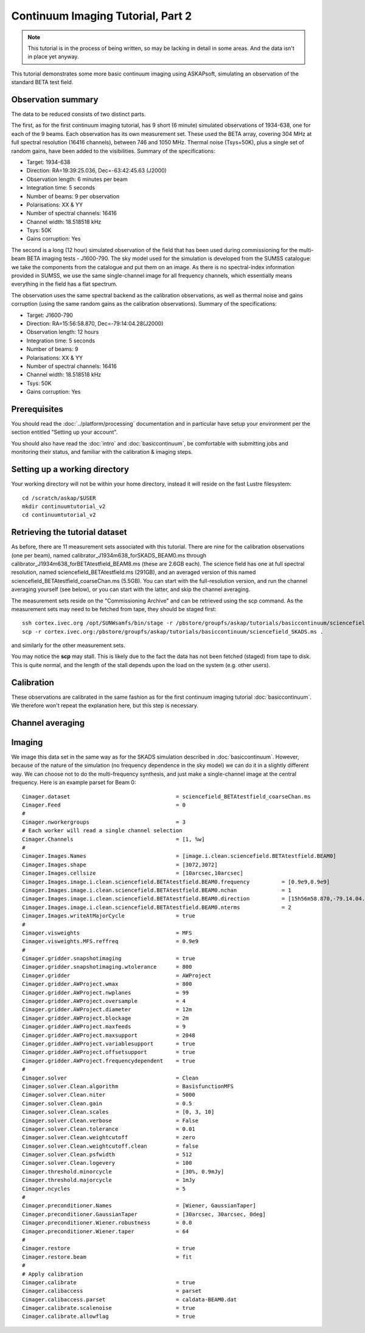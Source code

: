 Continuum Imaging Tutorial, Part 2
==================================

.. note:: This tutorial is in the process of being written, so may be lacking in detail in some areas. And the data isn't in place yet anyway.

This tutorial demonstrates some more basic continuum imaging using ASKAPsoft, simulating an observation of the standard BETA test field.

Observation summary
-------------------
The data to be reduced consists of two distinct parts.

The first, as for the first continuum imaging tutorial, has 9 short (6 minute) simulated observations of 1934-638, one for each of the 9 beams. Each observation has its own measurement set. These used the BETA array, covering 304 MHz at full spectral resolution (16416 channels), between 746 and 1050 MHz. Thermal noise (Tsys=50K), plus a single set of random gains, have been added to the visibilities. Summary of the specifications:

* Target: 1934-638
* Direction: RA=19:39:25.036, Dec=-63:42:45.63 (J2000)
* Observation length: 6 minutes per beam
* Integration time: 5 seconds
* Number of beams: 9 per observation
* Polarisations: XX & YY
* Number of spectral channels: 16416
* Channel width: 18.518518 kHz
* Tsys: 50K
* Gains corruption: Yes


The second is a long (12 hour) simulated observation of the field that has been used during commissioning for the multi-beam BETA imaging tests - J1600-790. The sky model used for the simulation is developed from the SUMSS catalogue: we take the components from the catalogue and put them on an image. As there is no spectral-index information provided in SUMSS, we use the same single-channel image for all frequency channels, which essentially means everything in the field has a flat spectrum.

The observation uses the same spectral backend as the calibration observations, as well as thermal noise and gains corruption (using the same random gains as the calibration observations). Summary of the specifications:

* Target: J1600-790
* Direction: RA=15:56:58.870, Dec=-79:14:04.28(J2000)
* Observation length: 12 hours
* Integration time: 5 seconds
* Number of beams: 9 
* Polarisations: XX & YY
* Number of spectral channels: 16416
* Channel width: 18.518518 kHz
* Tsys: 50K
* Gains corruption: Yes

Prerequisites
-------------
You should read the :doc:`../platform/processing` documentation and in particular have
setup your environment per the section entitled "Setting up your account". 

You should also have read the :doc:`intro` and :doc:`basiccontinuum`, be comfortable with submitting jobs and monitoring their status, and familiar with the calibration & imaging steps.

Setting up a working directory
------------------------------
Your working directory will not be within your home directory, instead it will reside
on the fast Lustre filesystem::

    cd /scratch/askap/$USER
    mkdir continuumtutorial_v2
    cd continuumtutorial_v2

Retrieving the tutorial dataset
-------------------------------

As before, there are 11 measurement sets associated with this tutorial. There are nine for the calibration observations (one per beam), named calibrator_J1934m638_forSKADS_BEAM0.ms through calibrator_J1934m638_forBETAtestfield_BEAM8.ms (these are 2.6GB each). The science field has one at full spectral resolution, named sciencefield_BETAtestfield.ms (291GB), and an averaged version of this named sciencefield_BETAtestfield_coarseChan.ms (5.5GB). You can start with the full-resolution version, and run the channel averaging yourself (see below), or you can start with the latter, and skip the channel averaging. 

The measurement sets reside on the "Commissioning Archive" and can be retrieved using the scp command. As the measurement sets may need to be fetched from tape, they should be staged first::

    ssh cortex.ivec.org /opt/SUNWsamfs/bin/stage -r /pbstore/groupfs/askap/tutorials/basiccontinuum/sciencefield_SKADS.ms
    scp -r cortex.ivec.org:/pbstore/groupfs/askap/tutorials/basiccontinuum/sciencefield_SKADS.ms .

and similarly for the other measurement sets.

You may notice the **scp** may stall. This is likely due to the fact the data has not been fetched (staged) from tape to disk. This is quite normal, and the length of the stall depends upon the load on the system (e.g. other users).

Calibration
-----------

These observations are calibrated in the same fashion as for the first continuum imaging tutorial :doc:`basiccontinuum`. We therefore won't repeat the explanation here, but this step is necessary.

Channel averaging
-----------------



Imaging
-------

We image this data set in the same way as for the SKADS simulation described in :doc:`basiccontinuum`. However, because of the nature of the simulation (no frequency dependence in the sky model) we can do it in a slightly different way. We can choose not to do the multi-frequency synthesis, and just make a single-channel image at the central frequency. Here is an example parset for Beam 0::

	Cimager.dataset                                 = sciencefield_BETAtestfield_coarseChan.ms
	Cimager.Feed                                    = 0
	#
	Cimager.nworkergroups                           = 3
	# Each worker will read a single channel selection
	Cimager.Channels                                = [1, %w]
	#
	Cimager.Images.Names                            = [image.i.clean.sciencefield.BETAtestfield.BEAM0]
	Cimager.Images.shape                            = [3072,3072]
	Cimager.Images.cellsize                         = [10arcsec,10arcsec]
	Cimager.Images.image.i.clean.sciencefield.BETAtestfield.BEAM0.frequency          = [0.9e9,0.9e9]
	Cimager.Images.image.i.clean.sciencefield.BETAtestfield.BEAM0.nchan              = 1
	Cimager.Images.image.i.clean.sciencefield.BETAtestfield.BEAM0.direction          = [15h56m58.870,-79.14.04.28, J2000]
	Cimager.Images.image.i.clean.sciencefield.BETAtestfield.BEAM0.nterms             = 2
	Cimager.Images.writeAtMajorCycle                = true
	#
	Cimager.visweights                              = MFS
	Cimager.visweights.MFS.reffreq                  = 0.9e9
	#
	Cimager.gridder.snapshotimaging                 = true
	Cimager.gridder.snapshotimaging.wtolerance      = 800
	Cimager.gridder                                 = AWProject
	Cimager.gridder.AWProject.wmax                  = 800
	Cimager.gridder.AWProject.nwplanes              = 99
	Cimager.gridder.AWProject.oversample            = 4
	Cimager.gridder.AWProject.diameter              = 12m
	Cimager.gridder.AWProject.blockage              = 2m
	Cimager.gridder.AWProject.maxfeeds              = 9
	Cimager.gridder.AWProject.maxsupport            = 2048
	Cimager.gridder.AWProject.variablesupport       = true
	Cimager.gridder.AWProject.offsetsupport         = true
	Cimager.gridder.AWProject.frequencydependent    = true
	#
	Cimager.solver                                  = Clean
	Cimager.solver.Clean.algorithm                  = BasisfunctionMFS
	Cimager.solver.Clean.niter                      = 5000
	Cimager.solver.Clean.gain                       = 0.5
	Cimager.solver.Clean.scales                     = [0, 3, 10]
	Cimager.solver.Clean.verbose                    = False
	Cimager.solver.Clean.tolerance                  = 0.01
	Cimager.solver.Clean.weightcutoff               = zero
	Cimager.solver.Clean.weightcutoff.clean         = false
	Cimager.solver.Clean.psfwidth                   = 512
	Cimager.solver.Clean.logevery                   = 100
	Cimager.threshold.minorcycle                    = [30%, 0.9mJy]
	Cimager.threshold.majorcycle                    = 1mJy
	Cimager.ncycles                                 = 5
	#
	Cimager.preconditioner.Names                    = [Wiener, GaussianTaper]
	Cimager.preconditioner.GaussianTaper            = [30arcsec, 30arcsec, 0deg]
	Cimager.preconditioner.Wiener.robustness        = 0.0
	Cimager.preconditioner.Wiener.taper             = 64
	#
	Cimager.restore                                 = true
	Cimager.restore.beam                            = fit
	#
	# Apply calibration
	Cimager.calibrate                               = true
	Cimager.calibaccess                             = parset
	Cimager.calibaccess.parset                      = caldata-BEAM0.dat
	Cimager.calibrate.scalenoise                    = true
	Cimager.calibrate.allowflag                     = true

